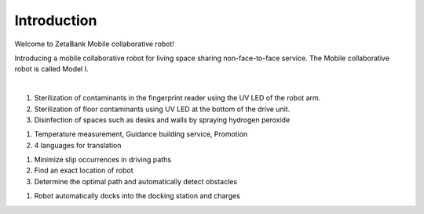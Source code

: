 Introduction
====================================================


Welcome to ZetaBank Mobile collaborative robot!

Introducing a mobile collaborative robot for living space sharing non-face-to-face service.
The Mobile collaborative robot is called Model I.

.. raw:: html

    <div style="position: relative; padding-bottom: 56.25%; height: 0; overflow: hidden; max-width: 100%; height: auto;">
        <iframe src="https://youtube.com/embed/aV5jIGkehI8" frameborder="0" allowfullscreen style="position: absolute; top: 0; left: 0; width: 100%; height: 100%;"></iframe>
    </div>

|

.. raw:: html

    <div>
        <h2>Complex Disinfection Technology</h2>
    </div>

1. Sterilization of contaminants in the fingerprint reader using the UV LED of the robot arm.
2. Sterilization of floor contaminants using UV LED at the bottom of the drive unit.
3. Disinfection of spaces such as desks and walls by spraying hydrogen peroxide

.. raw:: html
    
    <div>
        <h2>Customer Service</h2>
    </div>
1. Temperature measurement, Guidance building service, Promotion
2. 4 languages for translation

.. raw:: html
    
    <div>
        <h2>Autonomous driving</h2>
    </div>
1. Minimize slip occurrences in driving paths
2. Find an exact location of robot
3. Determine the optimal path and automatically detect obstacles

.. raw:: html
    
    <div>
        <h2>Automatic charging</h2>
    </div>
1. Robot automatically docks into the docking station and charges
